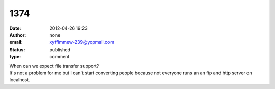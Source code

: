 1374
####
:date: 2012-04-26 19:23
:author: none
:email: xyffimmew-239@yopmail.com
:status: published
:type: comment

| When can we expect file transfer support?
| It's not a problem for me but I can't start converting people because not everyone runs an an ftp and http server on localhost.
